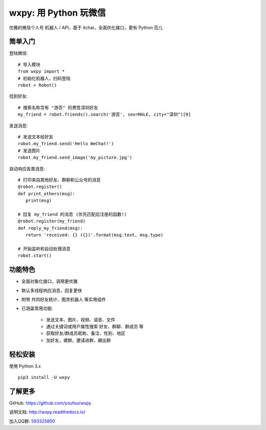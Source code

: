 wxpy: 用 Python 玩微信
==============================

优雅的微信个人号 机器人 / API，基于 itchat，全面优化接口，更有 Python 范儿

简单入门
--------


登陆微信::

    # 导入模块
    from wxpy import *
    # 初始化机器人，扫码登陆
    robot = Robot()

找到好友::

    # 搜索名称含有 "游否" 的男性深圳好友
    my_friend = robot.friends().search('游否', sex=MALE, city="深圳")[0]

发送消息::

    # 发送文本给好友
    robot.my_friend.send('Hello WeChat!')
    # 发送图片
    robot.my_friend.send_image('my_picture.jpg')

自动响应各类消息::

    # 打印来自其他好友、群聊和公众号的消息
    @robot.register()
    def print_others(msg):
       print(msg)

    # 回复 my_friend 的消息 (优先匹配后注册的函数!)
    @robot.register(my_friend)
    def reply_my_friend(msg):
       return 'received: {} ({})'.format(msg.text, msg.type)

    # 开始监听和自动处理消息
    robot.start()


功能特色
----------------

* 全面对象化接口，调用更优雅
* 默认多线程响应消息，回复更快
* 附带 共同好友统计、图灵机器人 等实用组件
* 已涵盖常用功能:

    * 发送文本、图片、视频、语音、文件
    * 通过关键词或用户属性搜索 好友、群聊、群成员 等
    * 获取好友/群成员昵称、备注、性别、地区
    * 加好友，建群，邀请进群，踢出群


轻松安装
----------------

使用 Python 3.x ::

    pip3 install -U wxpy


了解更多
----------------

GitHub: https://github.com/youfou/wxpy

说明文档: http://wxpy.readthedocs.io/

加入QQ群: `593325850 <http://shang.qq.com/wpa/qunwpa?idkey=9b370de567c3158b8103776543a4b2f752e9f52872c5da94d5a590b1f66a3233>`_

